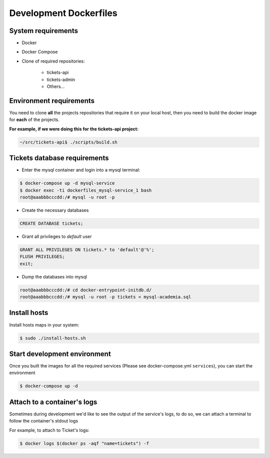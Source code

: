 ====
Development Dockerfiles
====


----
System requirements
----

* Docker
* Docker Compose
* Clone of required repositories:

    * tickets-api
    * tickets-admin
    * Others...

----
Environment requirements
----

You need to clone **all** the projects repositories that require it on your local host, then you need to build the docker image for **each** of the projects.

**For example, if we were doing this for the tickets-api project:**

.. code-block:: bash

    ~/src/tickets-api$ ./scripts/build.sh

----
Tickets database requirements
----

* Enter the mysql container and login into a mysql terminal:


.. code-block:: bash

   $ docker-compose up -d mysql-service
   $ docker exec -ti dockerfiles_mysql-service_1 bash
   root@aaabbbcccdd:/# mysql -u root -p


* Create the necessary databases

.. code-block:: sql

   CREATE DATABASE tickets;


* Grant all privileges to `default` user


.. code-block:: sql

   GRANT ALL PRIVILEGES ON tickets.* to 'default'@'%';
   FLUSH PRIVILEGES;
   exit;


* Dump the databases into mysql

.. code-block:: bash

   root@aaabbbcccdd:/# cd docker-entrypoint-initdb.d/
   root@aaabbbcccdd:/# mysql -u root -p tickets < mysql-academia.sql

----
Install hosts
----

Install hosts maps in your system:

.. code-block:: bash

    $ sudo ./install-hosts.sh



----
Start development environment
----

Once you built the images for all the required services (Please see docker-compose.yml ``services``), you can start the environment

.. code-block:: bash

    $ docker-compose up -d


----
Attach to a container's logs
----

Sometimes during development we'd like to see the output of the service's logs, to do so, we can attach a terminal to follow the container's stdout logs

For example, to attach to Ticket's logs:

.. code-block:: bash

    $ docker logs $(docker ps -aqf "name=tickets") -f

